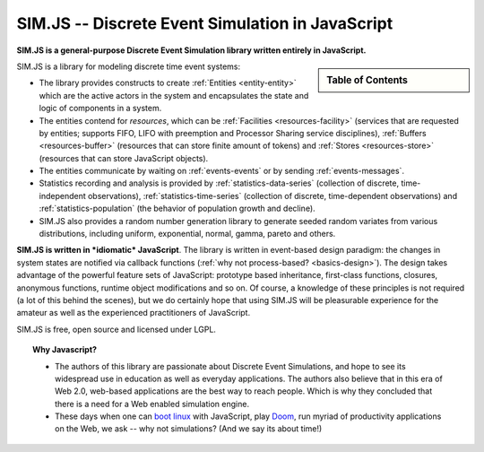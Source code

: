 .. JSDES documentation master file, created by
   sphinx-quickstart on Tue Jun 21 14:41:02 2011.
   You can adapt this file completely to your liking, but it should at least
   contain the root `toctree` directive.

.. Welcome to JSDES's documentation!
	=================================

SIM.JS -- Discrete Event Simulation in JavaScript
=====================================================

**SIM.JS is a general-purpose Discrete Event Simulation library written entirely in JavaScript.**

.. sidebar:: Table of Contents

	.. toctree::
		:maxdepth: 1

		basics
		tutorial
		simulator
		random
		download
		contact


SIM.JS is a library for modeling discrete time event systems: 

* The library provides constructs to create :ref:`Entities <entity-entity>` which are the active actors in the system and encapsulates the state and logic of components in a system. 
* The entities contend for *resources*, which can be :ref:`Facilities <resources-facility>` (services that are requested by entities; supports FIFO, LIFO with preemption and Processor Sharing service disciplines), :ref:`Buffers <resources-buffer>` (resources that can store finite amount of tokens) and :ref:`Stores <resources-store>` (resources that can store JavaScript objects). 
* The entities communicate by waiting on :ref:`events-events` or by sending :ref:`events-messages`. 
* Statistics recording and analysis is provided by :ref:`statistics-data-series` (collection of discrete, time-independent observations), :ref:`statistics-time-series` (collection of discrete, time-dependent observations) and :ref:`statistics-population` (the behavior of population growth and decline). 
* SIM.JS also provides a random number generation library to generate seeded random variates from various distributions, including uniform, exponential, normal, gamma, pareto and others.

**SIM.JS is written in *idiomatic* JavaScript**. The library is written in event-based design paradigm: the changes in system states are notified via callback functions (:ref:`why not process-based? <basics-design>`). The design takes advantage of the powerful feature sets of JavaScript: prototype based inheritance, first-class functions, closures, anonymous functions, runtime object modifications and so on. Of course, a knowledge of these principles is not required (a lot of this behind the scenes), but we do certainly hope that using SIM.JS will be pleasurable experience for the amateur as well as the experienced practitioners of JavaScript. 

SIM.JS is free, open source and licensed under LGPL.

.. topic:: Why Javascript?

	* The authors of this library are passionate about Discrete Event Simulations, and hope to see its widespread use in education as well as everyday applications. The authors also believe that in this era of Web 2.0, web-based applications are the best way to reach people. Which is why they concluded that there is a need for a Web enabled simulation engine.
	* These days when one can `boot linux <http://bellard.org/jslinux>`_ with JavaScript, play `Doom <http://developer.mozilla.org/en-US/demos/detail/doom-on-the-web>`_, run myriad of productivity applications on the Web, we ask -- why not simulations? (And we say its about time!)

